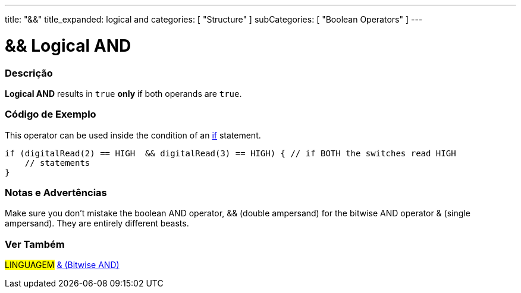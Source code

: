 ---
title: "&&"
title_expanded: logical and
categories: [ "Structure" ]
subCategories: [ "Boolean Operators" ]
---





= && Logical AND


// OVERVIEW SECTION STARTS
[#overview]
--

[float]
=== Descrição
*Logical AND* results in `true` *only* if both operands are `true`.
[%hardbreaks]

--
// OVERVIEW SECTION ENDS



// HOW TO USE SECTION STARTS
[#howtouse]
--

[float]
=== Código de Exemplo
This operator can be used inside the condition of an link:../../control-structure/if[if] statement.

[source,arduino]
----
if (digitalRead(2) == HIGH  && digitalRead(3) == HIGH) { // if BOTH the switches read HIGH
    // statements
}
----
[%hardbreaks]

[float]
=== Notas e Advertências
Make sure you don't mistake the boolean AND operator, && (double ampersand) for the bitwise AND operator & (single ampersand). They are entirely different beasts.

--
// HOW TO USE SECTION ENDS


// SEE ALSO SECTION
[#see_also]
--

[float]
=== Ver Também

[role="language"]
#LINGUAGEM# link:../../bitwise-operators/bitwiseand[& (Bitwise AND)]

--
// SEE ALSO SECTION ENDS